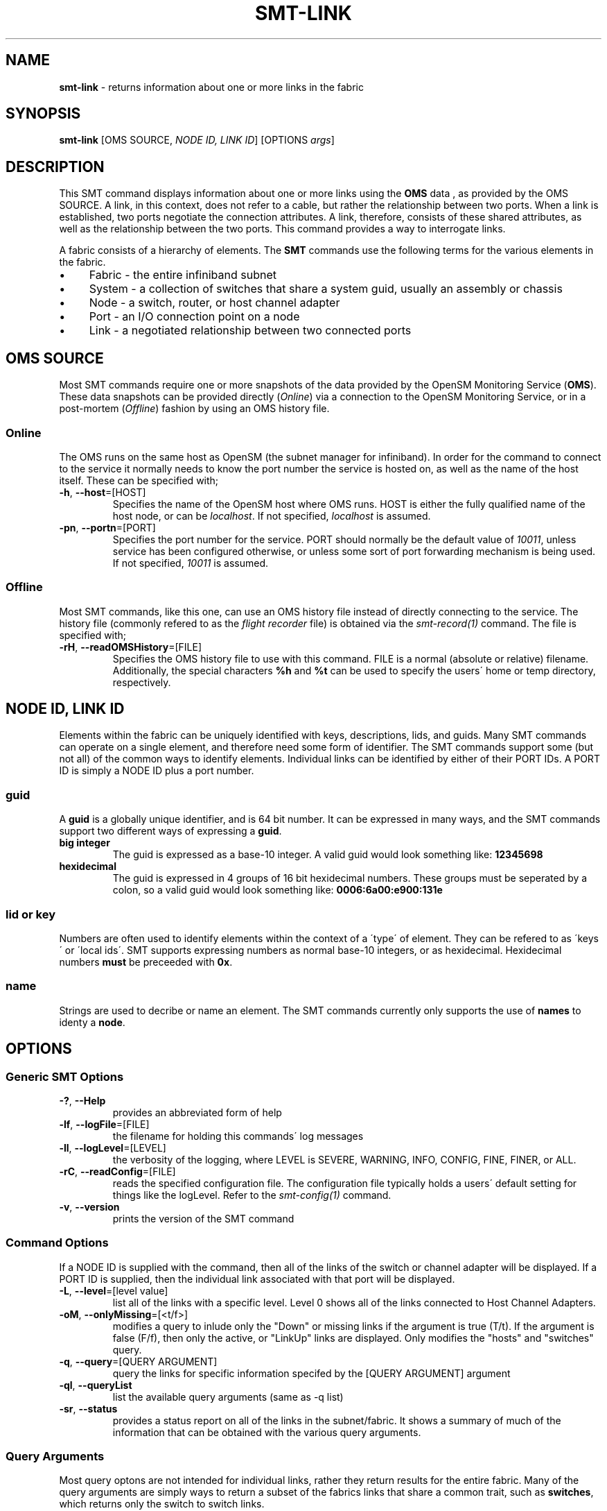 .\" generated with Ronn/v0.7.3
.\" http://github.com/rtomayko/ronn/tree/0.7.3
.
.TH "SMT\-LINK" "1" "October 2016" "User Commands" "Subnet Monitoring Tools"
.
.SH "NAME"
\fBsmt\-link\fR \- returns information about one or more links in the fabric
.
.SH "SYNOPSIS"
\fBsmt\-link\fR [OMS SOURCE, \fINODE ID, LINK ID\fR] [OPTIONS \fIargs\fR]
.
.SH "DESCRIPTION"
This SMT command displays information about one or more links using the \fBOMS\fR data , as provided by the OMS SOURCE\. A link, in this context, does not refer to a cable, but rather the relationship between two ports\. When a link is established, two ports negotiate the connection attributes\. A link, therefore, consists of these shared attributes, as well as the relationship between the two ports\. This command provides a way to interrogate links\.
.
.P
A fabric consists of a hierarchy of elements\. The \fBSMT\fR commands use the following terms for the various elements in the fabric\.
.
.IP "\(bu" 4
Fabric \- the entire infiniband subnet
.
.IP "\(bu" 4
System \- a collection of switches that share a system guid, usually an assembly or chassis
.
.IP "\(bu" 4
Node \- a switch, router, or host channel adapter
.
.IP "\(bu" 4
Port \- an I/O connection point on a node
.
.IP "\(bu" 4
Link \- a negotiated relationship between two connected ports
.
.IP "" 0
.
.SH "OMS SOURCE"
Most SMT commands require one or more snapshots of the data provided by the OpenSM Monitoring Service (\fBOMS\fR)\. These data snapshots can be provided directly (\fIOnline\fR) via a connection to the OpenSM Monitoring Service, or in a post\-mortem (\fIOffline\fR) fashion by using an OMS history file\.
.
.SS "Online"
The OMS runs on the same host as OpenSM (the subnet manager for infiniband)\. In order for the command to connect to the service it normally needs to know the port number the service is hosted on, as well as the name of the host itself\. These can be specified with;
.
.TP
\fB\-h\fR, \fB\-\-host\fR=[HOST]
Specifies the name of the OpenSM host where OMS runs\. HOST is either the fully qualified name of the host node, or can be \fIlocalhost\fR\. If not specified, \fIlocalhost\fR is assumed\.
.
.TP
\fB\-pn\fR, \fB\-\-portn\fR=[PORT]
Specifies the port number for the service\. PORT should normally be the default value of \fI10011\fR, unless service has been configured otherwise, or unless some sort of port forwarding mechanism is being used\. If not specified, \fI10011\fR is assumed\.
.
.SS "Offline"
Most SMT commands, like this one, can use an OMS history file instead of directly connecting to the service\. The history file (commonly refered to as the \fIflight recorder\fR file) is obtained via the \fIsmt\-record(1)\fR command\. The file is specified with;
.
.TP
\fB\-rH\fR, \fB\-\-readOMSHistory\fR=[FILE]
Specifies the OMS history file to use with this command\. FILE is a normal (absolute or relative) filename\. Additionally, the special characters \fB%h\fR and \fB%t\fR can be used to specify the users\' home or temp directory, respectively\.
.
.SH "NODE ID, LINK ID"
Elements within the fabric can be uniquely identified with keys, descriptions, lids, and guids\. Many SMT commands can operate on a single element, and therefore need some form of identifier\. The SMT commands support some (but not all) of the common ways to identify elements\. Individual links can be identified by either of their PORT IDs\. A PORT ID is simply a NODE ID plus a port number\.
.
.SS "guid"
A \fBguid\fR is a globally unique identifier, and is 64 bit number\. It can be expressed in many ways, and the SMT commands support two different ways of expressing a \fBguid\fR\.
.
.TP
\fBbig integer\fR
The guid is expressed as a base\-10 integer\. A valid guid would look something like: \fB12345698\fR
.
.TP
\fBhexidecimal\fR
The guid is expressed in 4 groups of 16 bit hexidecimal numbers\. These groups must be seperated by a colon, so a valid guid would look something like: \fB0006:6a00:e900:131e\fR
.
.SS "lid or key"
Numbers are often used to identify elements within the context of a \'type\' of element\. They can be refered to as \'keys\' or \'local ids\'\. SMT supports expressing numbers as normal base\-10 integers, or as hexidecimal\. Hexidecimal numbers \fBmust\fR be preceeded with \fB0x\fR\.
.
.SS "name"
Strings are used to decribe or name an element\. The SMT commands currently only supports the use of \fBnames\fR to identy a \fBnode\fR\.
.
.SH "OPTIONS"
.
.SS "Generic SMT Options"
.
.TP
\fB\-?\fR, \fB\-\-Help\fR
provides an abbreviated form of help
.
.TP
\fB\-lf\fR, \fB\-\-logFile\fR=[FILE]
the filename for holding this commands\' log messages
.
.TP
\fB\-ll\fR, \fB\-\-logLevel\fR=[LEVEL]
the verbosity of the logging, where LEVEL is SEVERE, WARNING, INFO, CONFIG, FINE, FINER, or ALL\.
.
.TP
\fB\-rC\fR, \fB\-\-readConfig\fR=[FILE]
reads the specified configuration file\. The configuration file typically holds a users\' default setting for things like the logLevel\. Refer to the \fIsmt\-config(1)\fR command\.
.
.TP
\fB\-v\fR, \fB\-\-version\fR
prints the version of the SMT command
.
.SS "Command Options"
If a NODE ID is supplied with the command, then all of the links of the switch or channel adapter will be displayed\. If a PORT ID is supplied, then the individual link associated with that port will be displayed\.
.
.TP
\fB\-L\fR, \fB\-\-level\fR=[level value]
list all of the links with a specific level\. Level 0 shows all of the links connected to Host Channel Adapters\.
.
.TP
\fB\-oM\fR, \fB\-\-onlyMissing\fR=[<t/f>]
modifies a query to inlude only the "Down" or missing links if the argument is true (T/t)\. If the argument is false (F/f), then only the active, or "LinkUp" links are displayed\. Only modifies the "hosts" and "switches" query\.
.
.TP
\fB\-q\fR, \fB\-\-query\fR=[QUERY ARGUMENT]
query the links for specific information specifed by the [QUERY ARGUMENT] argument
.
.TP
\fB\-ql\fR, \fB\-\-queryList\fR
list the available query arguments (same as \-q list)
.
.TP
\fB\-sr\fR, \fB\-\-status\fR
provides a status report on all of the links in the subnet/fabric\. It shows a summary of much of the information that can be obtained with the various query arguments\.
.
.SS "Query Arguments"
Most query optons are not intended for individual links, rather they return results for the entire fabric\. Many of the query arguments are simply ways to return a subset of the fabrics links that share a common trait, such as \fBswitches\fR, which returns only the switch to switch links\.
.
.TP
\fBactive\fR
shows all of the links in the fabric that are active
.
.TP
\fBall\fR
shows all of the links
.
.TP
\fBdown\fR
shows all of the inactive links
.
.TP
\fBerrors\fR
shows the links in the system that have port errors on either end of the link
.
.TP
\fBhosts\fR
shows the links that are connected to Host Channel Adapters
.
.TP
\fBlevels\fR
displays the hierarchy of links\. Level 0 is the number of \fBhost\fR links, and the remaining levels all represent \fBswitch\fR links\.
.
.TP
\fBlist\fR
list the available query options (same as \-ql)
.
.TP
\fBstatus\fR
provides a status report, identical to using the \fB\-sr\fR command option\.
.
.TP
\fBswitches\fR
shows the switch\-to\-switch links in the fabric\. This usually represents the majority of the links\.
.
.SH "EXAMPLES"
.
.TP
\fBsmt\-link \-ql\fR
list the query options
.
.TP
\fBsmt\-link \-rH fabHist\.his \-\-status\fR
provides a link status report from the data in the history file\.
.
.TP
\fBsmt\-link \-pn 10011 \-q errors\fR
list all of the links that are currently experiencing errors
.
.TP
\fBsmt\-link \-rH surface3\.his \-q switches \-oM true\fR
using the history file, show only the down links between switches
.
.TP
\fBsmt\-link \-pn 10013 \-q levels\fR
provide a link hierachy report, showing how many links at each level in the fabric
.
.TP
\fBsmt\-link \-pn 10013 \-L 0\fR
list all of the links at level 0 (host links)
.
.TP
\fBsmt\-link \-pn 10011 0006:6a00:e300:4411\fR
list all of the links associated with this node guid
.
.TP
\fBsmt\-link \-pn 10011 0006:6a00:e300:4411:16\fR
list the link associated with this port id (could also use 0006:6a00:e300:4411 16)
.
.TP
\fBsmt\-link \-rH smallFab\.his bcore1 L224\fR
list all of the links associated with this node name
.
.SH "AUTHOR"
Tim Meier \fImeier3@llnl\.gov\fR
.
.SH "COPYRIGHT"
Copyright (c) 2016, Lawrence Livermore National Security, LLC\. Produced at the Lawrence Livermore National Laboratory\. All rights reserved\. LLNL\-CODE\-673346
.
.SH "SEE ALSO"
SMT(7), OMS(7), OsmJniPi(8), smt(1), smt\-record(1), smt\-fabric(1), smt\-system(1), smt\-node(1), smt\-port(1)
.
.P
opensm\-smt \fIhttps://github\.com/meier/opensm\-smt\fR on GitHub
